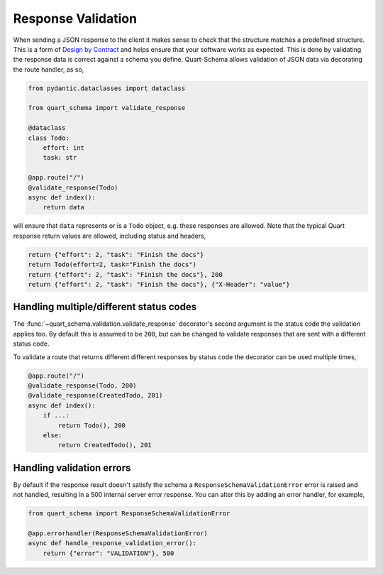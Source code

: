 Response Validation
===================

When sending a JSON response to the client it makes sense to check
that the structure matches a predefined structure. This is a form of
`Design by Contract
<https://en.wikipedia.org/wiki/Design_by_contract>`_ and helps ensure
that your software works as expected. This is done by validating the
response data is correct against a schema you define. Quart-Schema
allows validation of JSON data via decorating the route handler, as
so,

.. code-block:: python

    from pydantic.dataclasses import dataclass

    from quart_schema import validate_response

    @dataclass
    class Todo:
        effort: int
        task: str

    @app.route("/")
    @validate_response(Todo)
    async def index():
        return data

will ensure that ``data`` represents or is a ``Todo`` object,
e.g. these responses are allowed. Note that the typical Quart response
return values are allowed, including status and headers,

.. code-block:: python

    return {"effort": 2, "task": "Finish the docs"}
    return Todo(effort=2, task="Finish the docs")
    return {"effort": 2, "task": "Finish the docs"}, 200
    return {"effort": 2, "task": "Finish the docs"}, {"X-Header": "value"}

Handling multiple/different status codes
----------------------------------------

The :func:`~quart_schema.validation.validate_response` decorator's
second argument is the status code the validation applies too. By
default this is assumed to be ``200``, but can be changed to validate
responses that are sent with a different status code.

To validate a route that returns different different responses by
status code the decorator can be used multiple times,

.. code-block:: python

    @app.route("/")
    @validate_response(Todo, 200)
    @validate_response(CreatedTodo, 201)
    async def index():
        if ...:
            return Todo(), 200
        else:
            return CreatedTodo(), 201

Handling validation errors
--------------------------

By default if the response result doesn't satisfy the schema a
``ResponseSchemaValidationError`` error is raised and not handled,
resulting in a 500 internal server error response. You can alter this
by adding an error handler, for example,

.. code-block:: python

    from quart_schema import ResponseSchemaValidationError

    @app.errorhandler(ResponseSchemaValidationError)
    async def handle_response_validation_error():
        return {"error": "VALIDATION"}, 500
